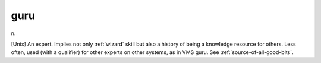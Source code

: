 .. _guru:

============================================================
guru
============================================================

n\.

[Unix] An expert.
Implies not only :ref:`wizard` skill but also a history of being a knowledge resource for others.
Less often, used (with a qualifier) for other experts on other systems, as in VMS guru.
See :ref:`source-of-all-good-bits`\.

